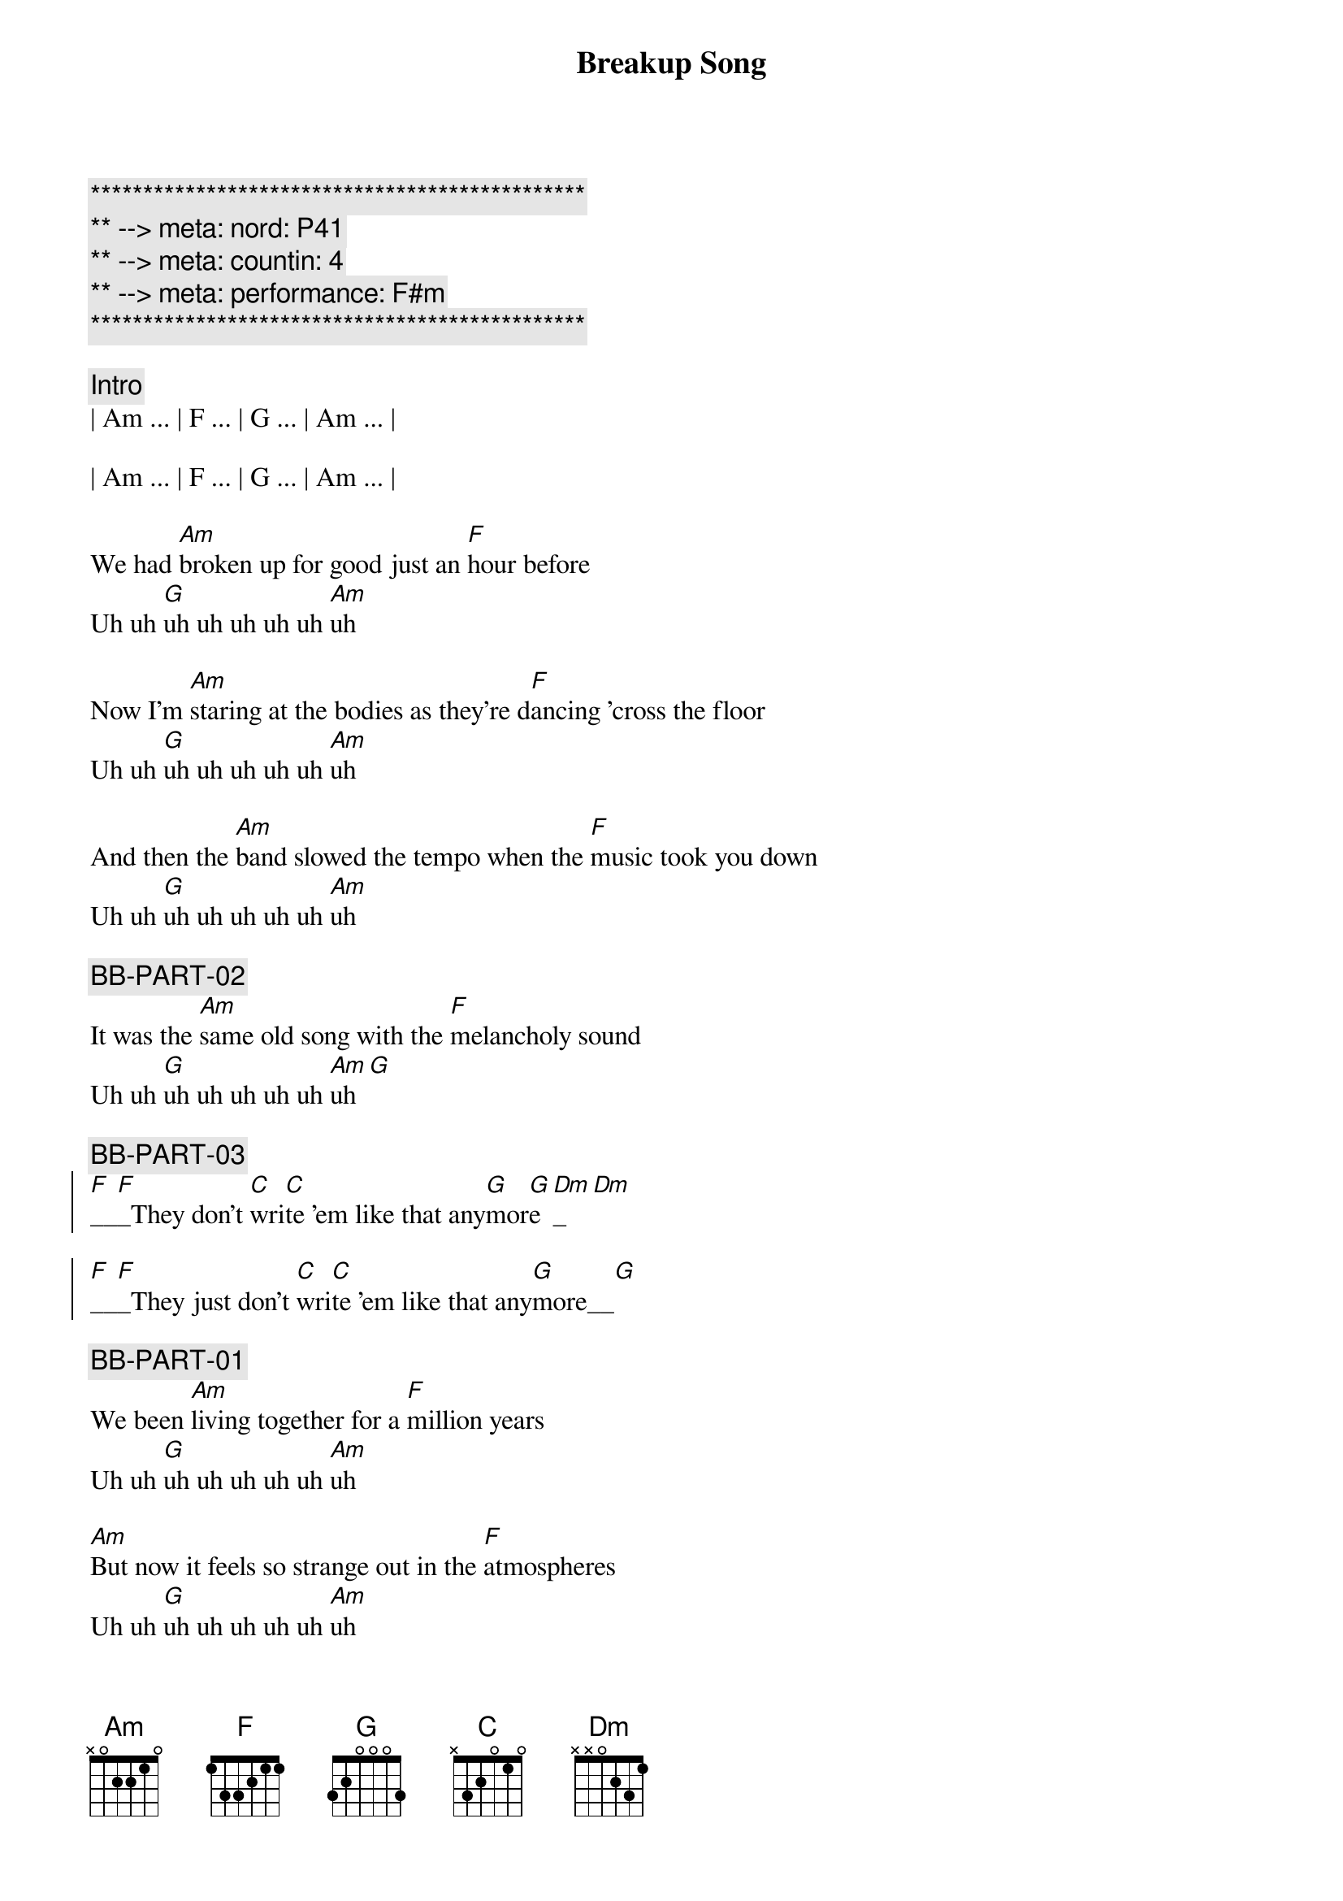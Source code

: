 {title: Breakup Song}
{artist: Greg Kihn}
{key: Am}
{duration: 2:49}
{tempo: 136}
{meta: nord: P41}
{meta: countin: 4}
{meta: performance: F#m}

{c:***********************************************}
{c:** --> meta: nord: P41}
{c:** --> meta: countin: 4}
{c:** --> meta: performance: F#m}
{c:***********************************************}

{comment: Intro}
| Am ... | F ... | G ... | Am ... | 

| Am ... | F ... | G ... | Am ... | 

{start_of_verse}
We had [Am]broken up for good just an [F]hour before
Uh uh [G]uh uh uh uh uh [Am]uh

Now I'm [Am]staring at the bodies as they're d[F]ancing 'cross the floor
Uh uh [G]uh uh uh uh uh [Am]uh

And then the [Am]band slowed the tempo when the [F]music took you down
Uh uh [G]uh uh uh uh uh [Am]uh

{c: BB-PART-02}
It was the [Am]same old song with the [F]melancholy sound
Uh uh [G]uh uh uh uh uh [Am]uh[G]
{end_of_verse}

{c: BB-PART-03}
{start_of_chorus}
[F]__[F]_They don't [C]wri[C]te 'em like that any[G]mor[G]e[Dm]_[Dm]

[F]__[F]_They just don't [C]wri[C]te 'em like that any[G]more__[G]
{end_of_chorus}

{c: BB-PART-01}
{start_of_verse}
We been [Am]living together for a [F]million years
Uh uh [G]uh uh uh uh uh [Am]uh

[Am]But now it feels so strange out in the [F]atmospheres
Uh uh [G]uh uh uh uh uh [Am]uh

[Am]And then the jukebox plays a song I [F]used to know
Uh uh [G]uh uh uh uh uh [Am]uh

{c: BB-PART-02}
[Am]And now I'm staring at the bodies as they're [F]dancing so slow
Uh uh [G]uh uh uh uh uh [Am]uh[G]
{end_of_verse}

{c: BB-PART-03}
{start_of_chorus}
[F]__[F]_They don't [C]wri[C]te 'em like that any[G]mor[G]e[Dm]_[Dm]

[F]__[F]_They just don't [C]wri[C]te 'em like that any[G]more__[G]
{end_of_chorus}

{c: BB-PART-01}
{c: Repeat Intro}
| Am ... | F ... | G ... | Am ... | 

| Am ... | F ... | G ... | Am ... | 

{start_of_verse}
Now I [Am]wind up staring at an [F]empty glass
Uh uh [G]uh uh uh uh uh [Am]uh

{c: BB-PART-02}
[Am]Cause it's so easy to say that you'll [F]forget your past
Uh uh [G]uh uh uh uh uh [Am]uh[G]
{end_of_verse}

{c: BB-PART-03}
{start_of_chorus}
[F]__[F]_They don't [C]wri[C]te 'em like that any[G]mor[G]e[Dm]_[Dm]

[F]__[F]_They just don't [C]wri[C]te 'em like that any[G]more__[G]

[F]__[F]_They don't [C]wri[C]te 'em like that any[G]mor[G]e[Dm]_[Dm]

[F]__[F]_They just don't [C]wri[C]te 'em like that any[G]more__[G]

[F]__[F]__ They just don't [C]__[C]__ No they don't [G]__[G]__ No No [Dm]____[Dm]____ Ugh Ugh

[F]__[F]_They just don't [C]wri[C]te 'em like that any[G]more__[G]
{end_of_chorus}


{c: BB-PART-01}
{c: Repeat Intro}
| Am ... | F ... | G ... | Am ... | 

| Am ... | F ... | G ... | Am ... | 

{start_of_verse}
Now I [Am]wind up staring at an [F]empty glass
Uh uh [G]uh uh uh uh uh [Am]uh

{c: BB-PART-02}
[Am]Cause it's so easy to say that you'll [F]forget your past
Uh uh [G]uh uh uh uh uh [Am]uh[G]
{end_of_verse}

{c: BB-PART-03}
{start_of_chorus}
[F]__[F]_They don't [C]wri[C]te 'em like that any[G]mor[G]e[Dm]_[Dm]

[F]__[F]_They just don't [C]wri[C]te 'em like that any[G]more__[G]

[F]__[F]_They don't [C]wri[C]te 'em like that any[G]mor[G]e[Dm]_[Dm]

[F]__[F]_They just don't [C]wri[C]te 'em like that any[G]more__[G]

[F]__[F]__ They just don't [C]__[C]__ No they don't [G]__[G]__ No No [Dm]____[Dm]____ Ugh Ugh

[F]__[F]_They just don't [C]wri[C]te 'em like that any[G]more__[G]
{end_of_chorus}

| Am Am |
